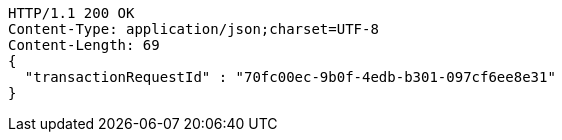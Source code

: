 [source,http,options="nowrap"]
----
HTTP/1.1 200 OK
Content-Type: application/json;charset=UTF-8
Content-Length: 69
{
  "transactionRequestId" : "70fc00ec-9b0f-4edb-b301-097cf6ee8e31"
}
----
